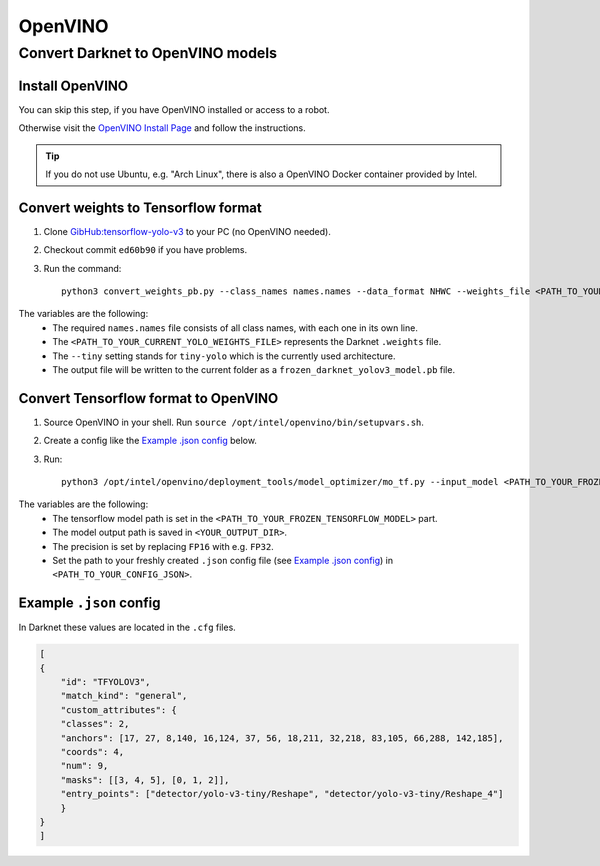 =========
OpenVINO
=========

Convert Darknet to OpenVINO models
==================================

Install OpenVINO
----------------
You can skip this step, if you have OpenVINO installed or access to a robot.

Otherwise visit the `OpenVINO Install Page <https://docs.openvinotoolkit.org/latest/_docs_install_guides_installing_openvino_linux.html>`_ and follow the instructions.


.. Tip:: If you do not use Ubuntu, e.g. "Arch Linux", there is also a OpenVINO Docker container provided by Intel.

Convert weights to Tensorflow format
------------------------------------
1. Clone `GibHub:tensorflow-yolo-v3 <https://github.com/mystic123/tensorflow-yolo-v3>`_ to your PC (no OpenVINO needed).
2. Checkout commit ``ed60b90`` if you have problems.
3. Run the command::

    python3 convert_weights_pb.py --class_names names.names --data_format NHWC --weights_file <PATH_TO_YOUR_CURRENT_YOLO_WEIGHTS_FILE> --tiny

The variables are the following:
   - The required ``names.names`` file consists of all class names, with each one in its own line.
   - The ``<PATH_TO_YOUR_CURRENT_YOLO_WEIGHTS_FILE>`` represents the Darknet ``.weights`` file.
   - The ``--tiny`` setting stands for ``tiny-yolo`` which is the currently used architecture.
   - The output file will be written to the current folder as a ``frozen_darknet_yolov3_model.pb`` file.

Convert Tensorflow format to OpenVINO
-------------------------------------
1. Source OpenVINO in your shell. Run ``source /opt/intel/openvino/bin/setupvars.sh``.
2. Create a config like the `Example .json config`_ below.
3. Run::

    python3 /opt/intel/openvino/deployment_tools/model_optimizer/mo_tf.py --input_model <PATH_TO_YOUR_FROZEN_TENSORFLOW_MODEL> --output_dir <YOUR_OUTPUT_DIR> --data_type FP16 --batch 1 --tensorflow_use_custom_operations_config <PATH_TO_YOUR_CONFIG_JSON>

The variables are the following:
   - The tensorflow model path is set in the ``<PATH_TO_YOUR_FROZEN_TENSORFLOW_MODEL>`` part.
   - The model output path is saved in ``<YOUR_OUTPUT_DIR>``.
   - The precision is set by replacing ``FP16`` with e.g. ``FP32``.
   - Set the path to your freshly created ``.json`` config file (see `Example .json config`_) in ``<PATH_TO_YOUR_CONFIG_JSON>``.

Example ``.json`` config
------------------------

In Darknet these values are located in the ``.cfg`` files.

.. code-block:: json

    [
    {
        "id": "TFYOLOV3",
        "match_kind": "general",
        "custom_attributes": {
        "classes": 2,
        "anchors": [17, 27, 8,140, 16,124, 37, 56, 18,211, 32,218, 83,105, 66,288, 142,185],
        "coords": 4,
        "num": 9,
        "masks": [[3, 4, 5], [0, 1, 2]],
        "entry_points": ["detector/yolo-v3-tiny/Reshape", "detector/yolo-v3-tiny/Reshape_4"]
        }
    }
    ]
